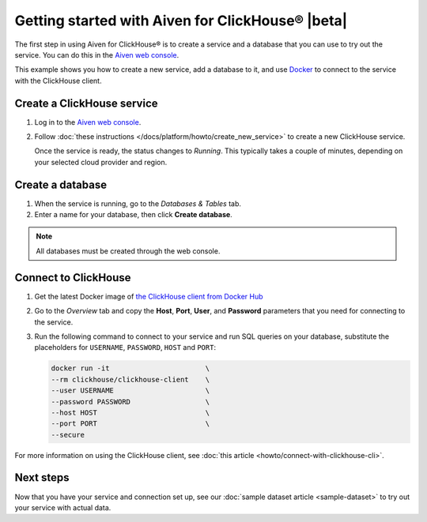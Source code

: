 Getting started with Aiven for ClickHouse® |beta|
=================================================

The first step in using Aiven for ClickHouse® is to create a service and a database that you can use to try out the service. You can do this in the `Aiven web console <https://console.aiven.io/>`_.

This example shows you how to create a new service, add a database to it, and use `Docker <https://www.docker.com/>`_ to connect to the service with the ClickHouse client.

Create a ClickHouse service
---------------------------

1. Log in to the `Aiven web console <https://console.aiven.io/>`_.

2. Follow :doc:`these instructions </docs/platform/howto/create_new_service>` to create a new ClickHouse service.

   Once the service is ready, the status changes to *Running*. This typically takes a couple of minutes, depending on your selected cloud provider and region.


Create a database
-----------------

1. When the service is running, go to the *Databases & Tables* tab.

2. Enter a name for your database, then click **Create database**.

.. note::

    All databases must be created through the web console.


Connect to ClickHouse
---------------------

1. Get the latest Docker image of `the ClickHouse client from Docker Hub <https://hub.docker.com/r/clickhouse/clickhouse-client>`_

2. Go to the *Overview* tab and copy the **Host**, **Port**, **User**, and **Password** parameters that you need for connecting to the service.

3. Run the following command to connect to your service and run SQL queries on your database, substitute the placeholders for ``USERNAME``, ``PASSWORD``, ``HOST`` and ``PORT``:

   .. code:: bash

       docker run -it                       \
       --rm clickhouse/clickhouse-client    \
       --user USERNAME                      \
       --password PASSWORD                  \
       --host HOST                          \
       --port PORT                          \
       --secure

For more information on using the ClickHouse client, see :doc:`this article <howto/connect-with-clickhouse-cli>`.

Next steps
----------

Now that you have your service and connection set up, see our :doc:`sample dataset article <sample-dataset>` to try out your service with actual data.
